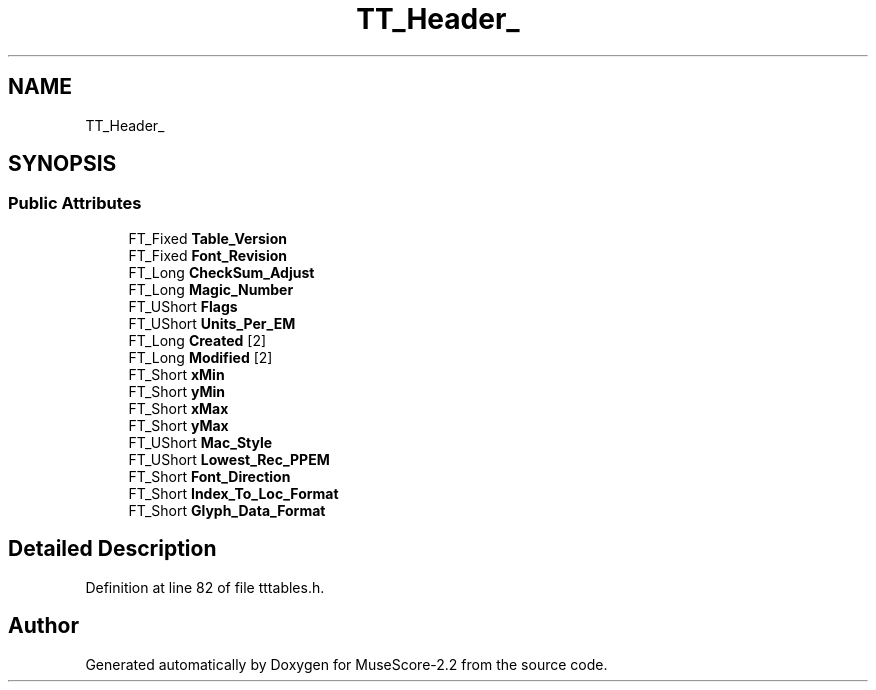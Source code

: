 .TH "TT_Header_" 3 "Mon Jun 5 2017" "MuseScore-2.2" \" -*- nroff -*-
.ad l
.nh
.SH NAME
TT_Header_
.SH SYNOPSIS
.br
.PP
.SS "Public Attributes"

.in +1c
.ti -1c
.RI "FT_Fixed \fBTable_Version\fP"
.br
.ti -1c
.RI "FT_Fixed \fBFont_Revision\fP"
.br
.ti -1c
.RI "FT_Long \fBCheckSum_Adjust\fP"
.br
.ti -1c
.RI "FT_Long \fBMagic_Number\fP"
.br
.ti -1c
.RI "FT_UShort \fBFlags\fP"
.br
.ti -1c
.RI "FT_UShort \fBUnits_Per_EM\fP"
.br
.ti -1c
.RI "FT_Long \fBCreated\fP [2]"
.br
.ti -1c
.RI "FT_Long \fBModified\fP [2]"
.br
.ti -1c
.RI "FT_Short \fBxMin\fP"
.br
.ti -1c
.RI "FT_Short \fByMin\fP"
.br
.ti -1c
.RI "FT_Short \fBxMax\fP"
.br
.ti -1c
.RI "FT_Short \fByMax\fP"
.br
.ti -1c
.RI "FT_UShort \fBMac_Style\fP"
.br
.ti -1c
.RI "FT_UShort \fBLowest_Rec_PPEM\fP"
.br
.ti -1c
.RI "FT_Short \fBFont_Direction\fP"
.br
.ti -1c
.RI "FT_Short \fBIndex_To_Loc_Format\fP"
.br
.ti -1c
.RI "FT_Short \fBGlyph_Data_Format\fP"
.br
.in -1c
.SH "Detailed Description"
.PP 
Definition at line 82 of file tttables\&.h\&.

.SH "Author"
.PP 
Generated automatically by Doxygen for MuseScore-2\&.2 from the source code\&.
